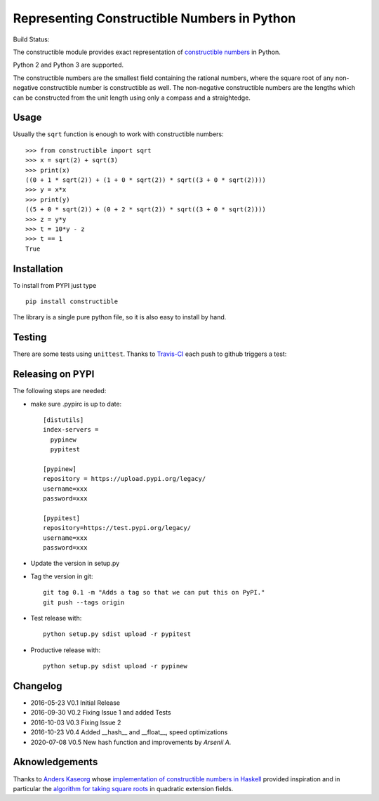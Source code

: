 Representing Constructible Numbers in Python
============================================

Build Status: |Build Status|

The constructible module provides exact representation of
`constructible numbers`_ in Python.

Python 2 and Python 3 are supported.

The constructible numbers are the smallest field containing the rational numbers, where the square root of
any non-negative constructible number is constructible as well. The non-negative constructible numbers are
the lengths which can be constructed from the unit length using only a compass and a straightedge.

Usage
-----

Usually the ``sqrt`` function is enough to work with constructible numbers::

    >>> from constructible import sqrt
    >>> x = sqrt(2) + sqrt(3)
    >>> print(x)
    ((0 + 1 * sqrt(2)) + (1 + 0 * sqrt(2)) * sqrt((3 + 0 * sqrt(2))))
    >>> y = x*x
    >>> print(y)
    ((5 + 0 * sqrt(2)) + (0 + 2 * sqrt(2)) * sqrt((3 + 0 * sqrt(2))))
    >>> z = y*y
    >>> t = 10*y - z
    >>> t == 1
    True

Installation
------------

To install from PYPI just type ::

    pip install constructible

The library is a single pure python file, so it is also easy to install by hand.

Testing
-------

There are some tests using ``unittest``. Thanks to `Travis-CI`_ each push to github triggers a test:
|Build Status|

Releasing on PYPI
------------------

The following steps are needed:

-  make sure .pypirc is up to date::

       [distutils]
       index-servers =
         pypinew
         pypitest

       [pypinew]
       repository = https://upload.pypi.org/legacy/
       username=xxx
       password=xxx

       [pypitest]
       repository=https://test.pypi.org/legacy/
       username=xxx
       password=xxx

-  Update the version in setup.py
-  Tag the version in git::

       git tag 0.1 -m "Adds a tag so that we can put this on PyPI."
       git push --tags origin

-  Test release with::

       python setup.py sdist upload -r pypitest

-  Productive release with::

     python setup.py sdist upload -r pypinew

Changelog
---------

-  2016-05-23 V0.1 Initial Release
-  2016-09-30 V0.2 Fixing Issue 1 and added Tests
-  2016-10-03 V0.3 Fixing Issue 2
-  2016-10-23 V0.4 Added __hash__ and __float__, speed optimizations
-  2020-07-08 V0.5 New hash function and improvements by `Arsenii A.`

Aknowledgements
---------------

Thanks to `Anders Kaseorg`_ whose
`implementation of constructible numbers in Haskell`_
provided inspiration and in particular the
`algorithm for taking square roots`_
in quadratic extension fields.

.. _constructible numbers: http://en.wikipedia.org/wiki/Constructible_number
.. _Travis-CI: https://travis-ci.org/
.. _Anders Kaseorg: https://github.com/andersk
.. _implementation of constructible numbers in Haskell: https://github.com/andersk/haskell-constructible
.. _algorithm for taking square roots: https://github.com/leovt/constructible/wiki/Taking-Square-Roots-in-quadratic-extension-Fields
.. Arsenii A.: https://github.com/arseniiv

.. |Build Status| image:: https://travis-ci.org/leovt/constructible.svg?branch=master
   :target: https://travis-ci.org/leovt/constructible
